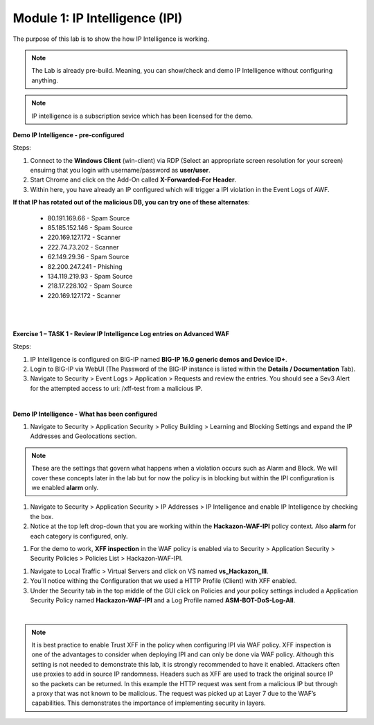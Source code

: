 Module 1: IP Intelligence (IPI) 
###############################

The purpose of this lab is to show the how IP Intelligence is working.

.. note:: The Lab is already pre-build. Meaning, you can show/check and demo IP Intelligence without configuring anything. 

.. note:: IP intelligence is a subscription sevice which has been licensed for the demo. 


**Demo IP Intelligence - pre-configured**

Steps:

#. Connect to the **Windows Client** (win-client) via RDP (Select an appropriate screen resolution for your screen) ensuirng that you login with username/password as **user/user**.
#. Start Chrome and click on the Add-On called **X-Forwarded-For Header**.
#. Within here, you have already an IP configured which will trigger a IPI violation in the Event Logs of AWF.
 
**If that IP has rotated out of the malicious DB, you can try one of these alternates**:

 - 80.191.169.66 - Spam Source
 - 85.185.152.146 - Spam Source
 - 220.169.127.172 - Scanner
 - 222.74.73.202 - Scanner
 - 62.149.29.36 - Spam Source
 - 82.200.247.241 - Phishing
 - 134.119.219.93 - Spam Source
 - 218.17.228.102 - Spam Source
 - 220.169.127.172 - Scanner
|

.. image:: ../pictures/module1/img_class1_module1_animated_1.gif
      :width: 90%

|

**Exercise 1 – TASK 1 - Review IP Intelligence Log entries on Advanced WAF**

Steps:

#. IP Intelligence is configured on BIG-IP named **BIG-IP 16.0 generic demos and Device ID+**. 
#. Login to BIG-IP via WebUI (The Password of the BIG-IP instance is listed within the **Details / Documentation** Tab).
#. Navigate to Security > Event Logs > Application > Requests and review the entries. You should see a Sev3 Alert for the attempted access to uri: /xff-test from a malicious IP.
  
.. image:: ../pictures/module1/img_class1_module1_animated_2.gif
      :width: 90%

|

**Demo IP Intelligence - What has been configured**

#. Navigate to Security > Application Security > Policy Building > Learning and Blocking Settings and expand the IP Addresses and Geolocations section.

.. note:: These are the settings that govern what happens when a violation occurs such as Alarm and Block. We will cover these concepts later in the lab but for now the policy is in blocking but within the IPI configuration is we enabled **alarm** only.

#. Navigate to Security > Application Security > IP Addresses > IP Intelligence and enable IP Intelligence by checking the box.
#. Notice at the top left drop-down that you are working within the **Hackazon-WAF-IPI** policy context. Also **alarm** for each category is configured, only.

.. image:: ../pictures/module1/img_class1_module1_animated_3.gif
      :width: 90%

#. For the demo to work, **XFF inspection** in the WAF policy is enabled  via to Security > Application Security > Security Policies > Policies List > Hackazon-WAF-IPI.
  
.. image:: ../pictures/module1/img_class1_module1_animated_4.gif
      :width: 90%

#. Navigate to Local Traffic > Virtual Servers and click on VS named **vs_Hackazon_III**.
#. You´ll notice withing the Configuration that we used a HTTP Profile (Client) with XFF enabled.
#. Under the Security tab in the top middle of the GUI click on Policies and your policy settings  included a Application Security Policy named **Hackazon-WAF-IPI** and a Log Profile named **ASM-BOT-DoS-Log-All**.

.. image:: ../pictures/module1/img_class1_module1_animated_5.gif
      :width: 90%

|

.. note:: It is best practice to enable Trust XFF in the policy when configuring IPI via WAF policy. XFF inspection is one of the advantages to consider when deploying IPI and can only be done via WAF policy. Although this setting is not needed to demonstrate this lab, it is strongly recommended to have it enabled. Attackers often use proxies to add in source IP randomness. Headers such as XFF are used to track the original source IP so the packets can be returned. In this example the HTTP request was sent from a malicious IP but through a proxy that was not known to be malicious. The request was picked up at Layer 7 due to the WAF’s capabilities. This demonstrates the importance of implementing security in layers.